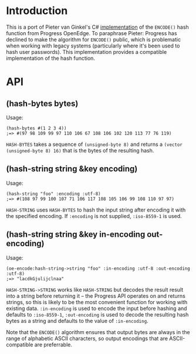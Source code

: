 * Introduction
  This is a port of Pieter van Ginkel's C# [[https://github.com/pvginkel/ProgressEncode][implementation]] of the
  =ENCODE()= hash function from Progress OpenEdge. To paraphrase
  Pieter: Progress has declined to make the algorithm for =ENCODE()=
  public, which is problematic when working with legacy systems
  (particularly where it's been used to hash user passwords). This
  implementation provides a compatible implementation of the hash
  function.

* API
** (hash-bytes bytes)
   Usage:
   : (hash-bytes #(1 2 3 4))
   : ;=> #(97 98 109 99 97 110 106 67 108 106 102 120 113 77 76 119)

   =HASH-BYTES= takes a sequence of =(unsigned-byte 8)= and returns a
   =(vector (unsigned-byte 8) 16)= that is the bytes of the resulting
   hash.

** (hash-string string &key encoding)
   Usage:
   : (hash-string "foo" :encoding :utf-8)
   : ;=> #(108 97 99 100 107 71 106 117 108 105 106 99 108 110 97 97)

   =HASH-STRING= uses =HASH-BYTES= to hash the input string after
   encoding it with the specified encoding. If =:encoding= is not
   supplied, =:iso-8559-1= is used.

** (hash-string string &key in-encoding out-encoding)
   Usage:
   : (oe-encode:hash-string->string "foo" :in-encoding :utf-8 :out-encoding :utf-8)
   : ;=> "lacdkGjulijclnaa"

   =HASH-STRING->STRING= works like =HASH-STRING= but decodes the
   result result into a string before returning it -- the Progress API
   operates on and returns strings, so this is likely to be the most
   convenient function for working with existing data. =:in-encoding=
   is used to encode the input before hashing and defaults to
   =:iso-8559-1=, =:out-encoding= is used to decode the resulting hash
   bytes as a string and defaults to the value of =:in-encoding=.

   Note that the =ENCODE()= algorithm ensures that output bytes are
   always in the range of alphabetic ASCII characters, so output
   encodings that are ASCII-compatible are preferrable.
